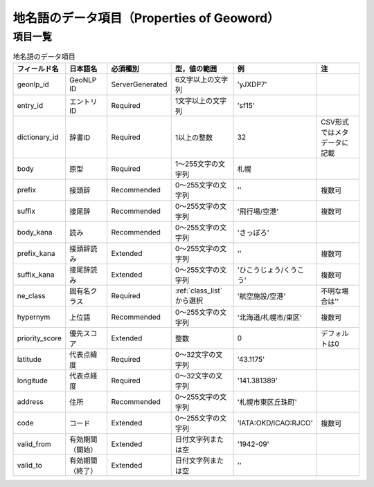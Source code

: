 .. _datamodel_geoword_model:

====================================================================
地名語のデータ項目（Properties of Geoword）
====================================================================

項目一覧
--------------------------------------------------------------------

.. csv-table:: 地名語のデータ項目
   :header: "フィールド名", "日本語名", "必須種別", "型，値の範囲", "例", "注"
   
   "geonlp_id", "GeoNLP ID", "ServerGenerated", "6文字以上の文字列", "'yJXDP7'"
   "entry_id",  "エントリID", "Required", "1文字以上の文字列", "'sf15'"
   "dictionary_id", "辞書ID", "Required", "1以上の整数", "32", "CSV形式ではメタデータに記載"
   "body", "原型", "Required", "1～255文字の文字列", "札幌"
   "prefix", "接頭辞", "Recommended", "0～255文字の文字列", "''", "複数可"
   "suffix", "接尾辞", "Recommended", "0～255文字の文字列", "'飛行場/空港'", "複数可"
   "body_kana", "読み", "Recommended", "0～255文字の文字列", "'さっぽろ'"
   "prefix_kana", "接頭辞読み", "Extended", "0～255文字の文字列", "''", "複数可"
   "suffix_kana", "接尾辞読み", "Extended", "0～255文字の文字列", "'ひこうじょう/くうこう'", "複数可"
   "ne_class", "固有名クラス", "Required", ":ref:`class_list` から選択", "'航空施設/空港'", "不明な場合は''"
   "hypernym", "上位語", "Recommended", "0～255文字の文字列", "'北海道/札幌市/東区'", "複数可"
   "priority_score", "優先スコア", "Extended", "整数", "0", "デフォルトは0"
   "latitude", "代表点緯度", "Required", "0～32文字の文字列", "'43.1175'"
   "longitude", "代表点経度", "Required", "0～32文字の文字列", "'141.381389'"
   "address", "住所", "Recommended", "0～255文字の文字列", "'札幌市東区丘珠町'"
   "code", "コード", "Extended", "0～255文字の文字列", "'IATA:OKD/ICAO:RJCO'", "複数可"
   "valid_from", "有効期間（開始）", "Extended", "日付文字列または空", "'1942-09'"
   "valid_to", "有効期間（終了）", "Extended", "日付文字列または空", "''"
